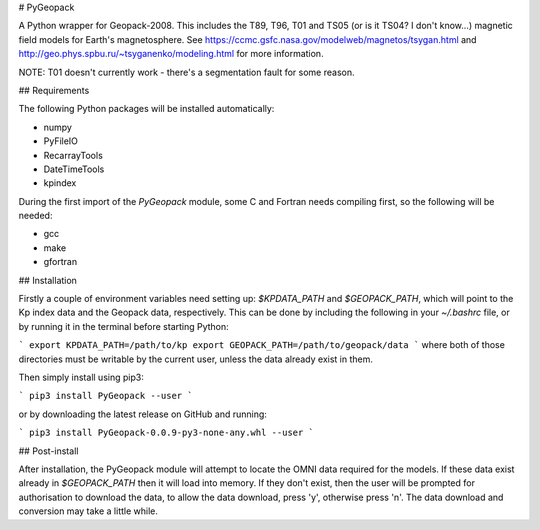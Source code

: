 # PyGeopack

A Python wrapper for Geopack-2008. This includes the T89, T96, T01 and 
TS05 (or is it TS04? I don't know...) magnetic field models for Earth's
magnetosphere. See https://ccmc.gsfc.nasa.gov/modelweb/magnetos/tsygan.html
and http://geo.phys.spbu.ru/~tsyganenko/modeling.html for more information.

NOTE: T01 doesn't currently work - there's a segmentation fault for some 
reason.

## Requirements

The following Python packages will be installed automatically:

* numpy
* PyFileIO
* RecarrayTools
* DateTimeTools
* kpindex

During the first import of the `PyGeopack` module, some C and Fortran 
needs compiling first, so the following will be needed:

* gcc
* make
* gfortran

## Installation

Firstly a couple of environment variables need setting up: `$KPDATA_PATH`
and `$GEOPACK_PATH`, which will point to the Kp index data and the 
Geopack data, respectively. This can be done by including the following 
in your `~/.bashrc` file, or by running it in the terminal before 
starting Python:

```
export KPDATA_PATH=/path/to/kp
export GEOPACK_PATH=/path/to/geopack/data
```
where both of those directories must be writable by the current user, 
unless the data already exist in them.

Then simply install using pip3:

```
pip3 install PyGeopack --user
```

or by downloading the latest release on GitHub and running:

```
pip3 install PyGeopack-0.0.9-py3-none-any.whl --user
```

## Post-install

After installation, the PyGeopack module will attempt to locate the 
OMNI data required for the models. If these data exist already in
`$GEOPACK_PATH` then it will load into memory. If they don't exist, then
the user will be prompted for authorisation to download the data, to 
allow the data download, press 'y', otherwise press 'n'. The data 
download and conversion may take a little while.




